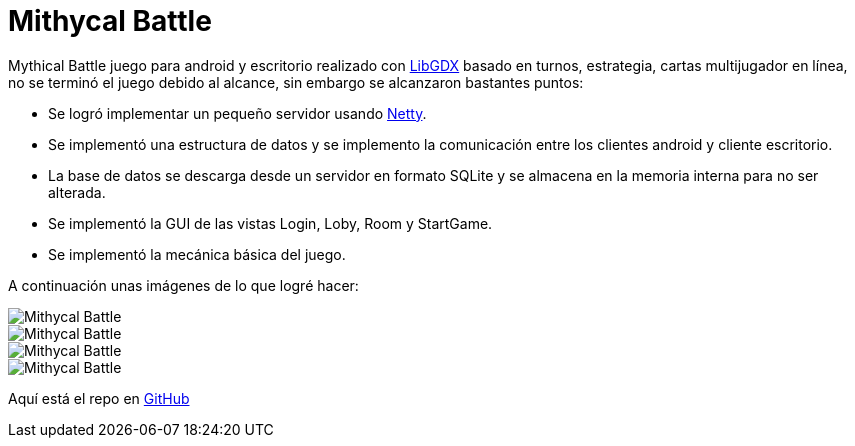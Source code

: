 = Mithycal Battle

:hp-tags: Portfolio, Game Dev, Android, Netty, LibGDX

:uri-netty: http://netty.io/
:uri-libdgx: http://libgdx.badlogicgames.com/
:uri-repomb: https://github.com/CarlosZarate/mb

Mythical Battle juego para android y escritorio realizado con {uri-libdgx}[LibGDX] basado en turnos, estrategia, cartas multijugador en línea, no se terminó el juego debido al alcance, sin embargo se alcanzaron bastantes puntos:

* Se logró implementar un pequeño servidor usando {uri-netty}[Netty].
* Se implementó una estructura de datos y se implemento la comunicación entre los clientes android y cliente escritorio.
* La base de datos se descarga desde un servidor en formato SQLite y se almacena en la memoria interna para no ser alterada.
* Se implementó la GUI de las vistas Login, Loby, Room y StartGame.
* Se implementó la mecánica básica del juego.

A continuación unas imágenes de lo que logré hacer:

image::http://i.imgur.com/JDeNlEK.png[Mithycal Battle, role=center]
image::http://i.imgur.com/n5JaWrt.png[Mithycal Battle, role=center]
image::http://i.imgur.com/7ABpZYF.png[Mithycal Battle, role=center]
image::http://i.imgur.com/AF5DSUp.png[Mithycal Battle, role=center]

Aquí está el repo en {uri-repomb}[GitHub]